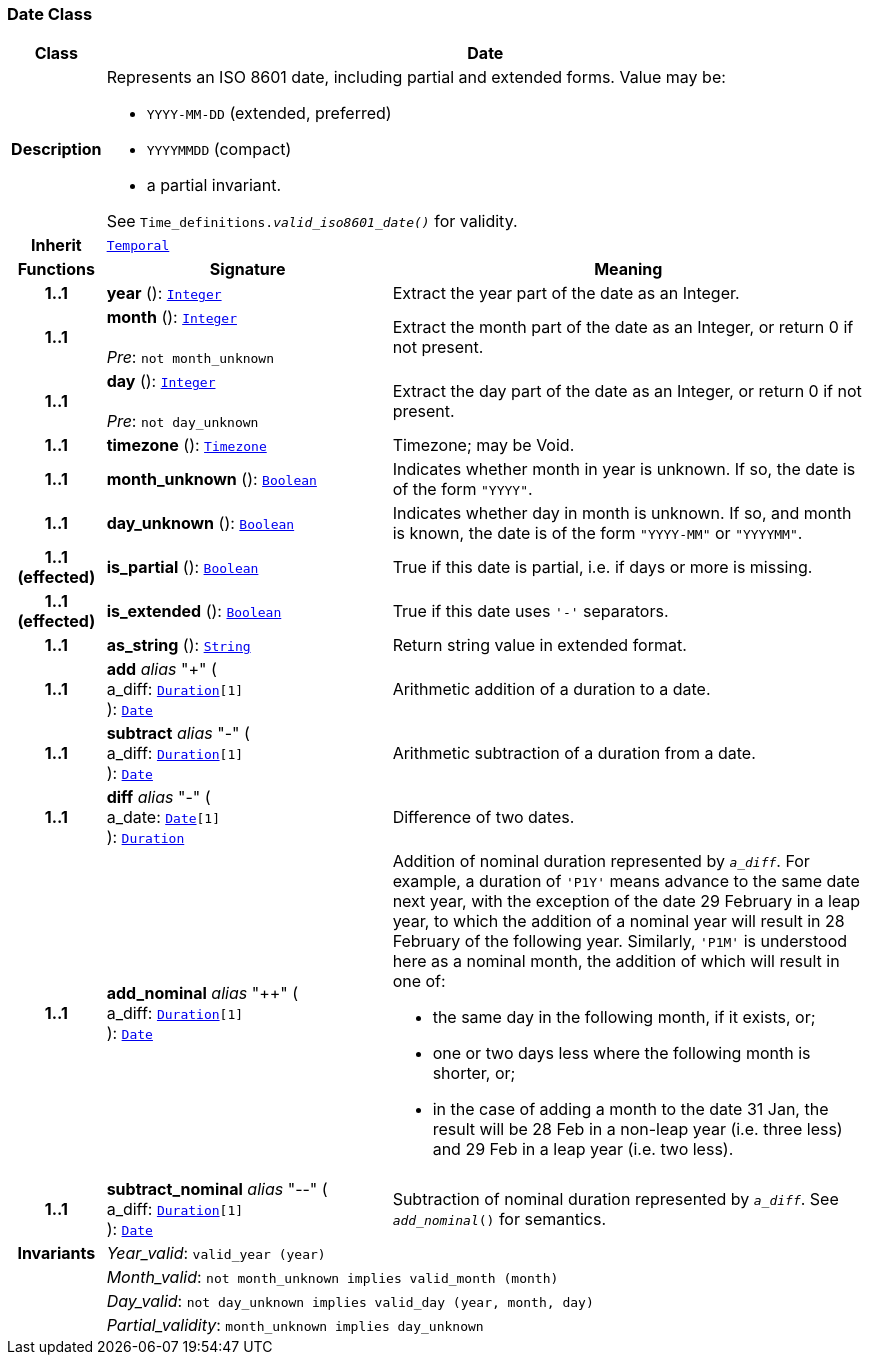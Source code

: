 === Date Class

[cols="^1,3,5"]
|===
h|*Class*
2+^h|*Date*

h|*Description*
2+a|Represents an ISO 8601 date, including partial and extended forms. Value may be:

* `YYYY-MM-DD` (extended, preferred)
* `YYYYMMDD` (compact)
* a partial invariant.

See `Time_definitions._valid_iso8601_date()_` for validity.

h|*Inherit*
2+|`<<_temporal_class,Temporal>>`

h|*Functions*
^h|*Signature*
^h|*Meaning*

h|*1..1*
|*year* (): `<<_integer_class,Integer>>`
a|Extract the year part of the date as an Integer.

h|*1..1*
|*month* (): `<<_integer_class,Integer>>` +
 +
__Pre__: `not month_unknown`
a|Extract the month part of the date as an Integer, or return 0 if not present.

h|*1..1*
|*day* (): `<<_integer_class,Integer>>` +
 +
__Pre__: `not day_unknown`
a|Extract the day part of the date as an Integer, or return 0 if not present.

h|*1..1*
|*timezone* (): `<<_timezone_class,Timezone>>`
a|Timezone; may be Void.

h|*1..1*
|*month_unknown* (): `<<_boolean_class,Boolean>>`
a|Indicates whether month in year is unknown. If so, the date is of the form `"YYYY"`.

h|*1..1*
|*day_unknown* (): `<<_boolean_class,Boolean>>`
a|Indicates whether day in month is unknown. If so, and month is known, the date is of the form `"YYYY-MM"` or `"YYYYMM"`.

h|*1..1 +
(effected)*
|*is_partial* (): `<<_boolean_class,Boolean>>`
a|True if this date is partial, i.e. if days or more is missing.

h|*1..1 +
(effected)*
|*is_extended* (): `<<_boolean_class,Boolean>>`
a|True if this date uses `'-'` separators.

h|*1..1*
|*as_string* (): `<<_string_class,String>>`
a|Return string value in extended format.

h|*1..1*
|*add* __alias__ "+" ( +
a_diff: `<<_duration_class,Duration>>[1]` +
): `<<_date_class,Date>>`
a|Arithmetic addition of a duration to a date.

h|*1..1*
|*subtract* __alias__ "-" ( +
a_diff: `<<_duration_class,Duration>>[1]` +
): `<<_date_class,Date>>`
a|Arithmetic subtraction of a duration from a date.

h|*1..1*
|*diff* __alias__ "-" ( +
a_date: `<<_date_class,Date>>[1]` +
): `<<_duration_class,Duration>>`
a|Difference of two dates.

h|*1..1*
|*add_nominal* __alias__ "++" ( +
a_diff: `<<_duration_class,Duration>>[1]` +
): `<<_date_class,Date>>`
a|Addition of nominal duration represented by `_a_diff_`. For example, a duration of `'P1Y'` means advance to the same date next year, with the exception of the date 29 February in a leap year, to which the addition of a nominal year will result in 28 February of the following year. Similarly, `'P1M'` is understood here as a nominal month, the addition of which will result in one of:

* the same day in the following month, if it exists, or;
* one or two days less where the following month is shorter, or;
* in the case of adding a month to the date 31 Jan, the result will be 28 Feb in a non-leap year (i.e. three less) and 29 Feb in a leap year (i.e. two less).

h|*1..1*
|*subtract_nominal* __alias__ "--" ( +
a_diff: `<<_duration_class,Duration>>[1]` +
): `<<_date_class,Date>>`
a|Subtraction of nominal duration represented by `_a_diff_`. See `_add_nominal_()` for semantics.

h|*Invariants*
2+a|__Year_valid__: `valid_year (year)`

h|
2+a|__Month_valid__: `not month_unknown implies valid_month (month)`

h|
2+a|__Day_valid__: `not day_unknown implies valid_day (year, month, day)`

h|
2+a|__Partial_validity__: `month_unknown implies day_unknown`
|===
